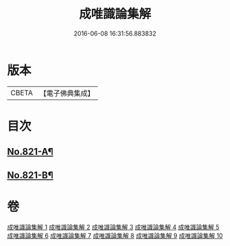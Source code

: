 #+TITLE: 成唯識論集解 
#+DATE: 2016-06-08 16:31:56.883832

* 版本
 |     CBETA|【電子佛典集成】|

* 目次
** [[file:KR6n0044_001.txt::001-0658a1][No.821-A¶]]
** [[file:KR6n0044_001.txt::001-0658c7][No.821-B¶]]

* 卷
[[file:KR6n0044_001.txt][成唯識論集解 1]]
[[file:KR6n0044_002.txt][成唯識論集解 2]]
[[file:KR6n0044_003.txt][成唯識論集解 3]]
[[file:KR6n0044_004.txt][成唯識論集解 4]]
[[file:KR6n0044_005.txt][成唯識論集解 5]]
[[file:KR6n0044_006.txt][成唯識論集解 6]]
[[file:KR6n0044_007.txt][成唯識論集解 7]]
[[file:KR6n0044_008.txt][成唯識論集解 8]]
[[file:KR6n0044_009.txt][成唯識論集解 9]]
[[file:KR6n0044_010.txt][成唯識論集解 10]]

